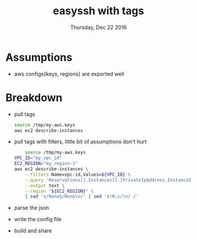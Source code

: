 #+TITLE: easyssh with tags
#+DATE: Thursday, Dec 22 2016
#+DESCRIPTION: sick of static configs
  
* Assumptions
  - aws configs{keys, regions} are exported well

* Breakdown
  - pull tags 
    #+BEGIN_SRC bash :results drawer 
    source /tmp/my-aws.keys
    aws ec2 describe-instances
    #+END_SRC


  - pull tags with filters, little bit of assumptions don't hurt
    #+BEGIN_SRC bash :results drawer
    source /tmp/my-aws.keys
VPC_ID="my_vpc_id"
EC2_REGION="my_region-1"
aws ec2 describe-instances \
    --filters Name=vpc-id,Values=${VPC_ID} \
    --query 'Reservations[].Instances[].[PrivateIpAddress,InstanceId,Tags[?Key==`Name`].Value[]]' \
    --output text \
    --region "${EC2_REGION}" \
    | sed 's/None$/None\n/' | sed '$!N;s/\n/ /'
    #+END_SRC
  - parse the json
  - write the config file
  - build and share
